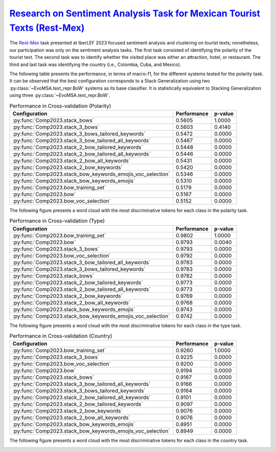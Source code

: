 .. _restmex:

`Research on Sentiment Analysis Task for Mexican Tourist Texts (Rest-Mex) <https://sites.google.com/cimat.mx/rest-mex2023>`_
^^^^^^^^^^^^^^^^^^^^^^^^^^^^^^^^^^^^^^^^^^^^^^^^^^^^^^^^^^^^^^^^^^^^^^^^^^^^^^^^^^^^^^^^^^^^^^^^^^^^^^^^^^^^^^^^^^^^^^^^^^^^^^

The `Rest-Mex <http://journal.sepln.org/sepln/ojs/ojs/index.php/pln/article/view/6572>`_ task presented at IberLEF 2023 focused sentiment analysis and clustering on tourist texts; nonetheless, our participation was only on the sentiment analysis tasks. The first task consisted of identifying the polarity of the tourist text. The second task was to identify whether the visited place was either an attraction, hotel, or restaurant. The third and last task was identifying the country (i.e., Colombia, Cuba, and Mexico).

The following table presents the performance, in terms of macro-f1, for the different systems tested for the polarity task. It can be observed that the best configuration corresponds to a Stack Generalization using two :py:class:`~EvoMSA.text_repr.BoW` systems as its base classifier. It is statistically equivalent to Stacking Generalization using three :py:class:`~EvoMSA.text_repr.BoW`.

.. list-table:: Performance in Cross-validation (Polarity)
    :header-rows: 1

    * - Configuration
      - Performance
      - p-value
    * - :py:func:`Comp2023.stack_bows`
      - 0.5605
      - 1.0000
    * - :py:func:`Comp2023.stack_3_bows`
      - 0.5603
      - 0.4140
    * - :py:func:`Comp2023.stack_3_bows_tailored_keywords`
      - 0.5472
      - 0.0000
    * - :py:func:`Comp2023.stack_3_bow_tailored_all_keywords`
      - 0.5467
      - 0.0000
    * - :py:func:`Comp2023.stack_2_bow_tailored_keywords`
      - 0.5448
      - 0.0000
    * - :py:func:`Comp2023.stack_2_bow_tailored_all_keywords`
      - 0.5446
      - 0.0000
    * - :py:func:`Comp2023.stack_2_bow_all_keywords`
      - 0.5431
      - 0.0000
    * - :py:func:`Comp2023.stack_2_bow_keywords`
      - 0.5420
      - 0.0000
    * - :py:func:`Comp2023.stack_bow_keywords_emojis_voc_selection`
      - 0.5346
      - 0.0000
    * - :py:func:`Comp2023.stack_bow_keywords_emojis`
      - 0.5310
      - 0.0000
    * - :py:func:`Comp2023.bow_training_set`
      - 0.5179
      - 0.0000
    * - :py:func:`Comp2023.bow`
      - 0.5167
      - 0.0000
    * - :py:func:`Comp2023.bow_voc_selection`
      - 0.5152
      - 0.0000

The following figure presents a word cloud with the most discriminative tokens for each class in the polarity task. 

.. image:: comp2023/restmex-polarity.png

.. list-table:: Performance in Cross-validation (Type)
    :header-rows: 1

    * - Configuration
      - Performance
      - p-value
    * - :py:func:`Comp2023.bow_training_set`
      - 0.9802
      - 1.0000
    * - :py:func:`Comp2023.bow`
      - 0.9793
      - 0.0040
    * - :py:func:`Comp2023.stack_3_bows`
      - 0.9793
      - 0.0000
    * - :py:func:`Comp2023.bow_voc_selection`
      - 0.9792
      - 0.0000
    * - :py:func:`Comp2023.stack_3_bow_tailored_all_keywords`
      - 0.9783
      - 0.0000
    * - :py:func:`Comp2023.stack_3_bows_tailored_keywords`
      - 0.9783
      - 0.0000
    * - :py:func:`Comp2023.stack_bows`
      - 0.9782
      - 0.0000
    * - :py:func:`Comp2023.stack_2_bow_tailored_keywords`
      - 0.9773
      - 0.0000
    * - :py:func:`Comp2023.stack_2_bow_tailored_all_keywords`
      - 0.9773
      - 0.0000
    * - :py:func:`Comp2023.stack_2_bow_keywords`
      - 0.9769
      - 0.0000
    * - :py:func:`Comp2023.stack_2_bow_all_keywords`
      - 0.9768
      - 0.0000
    * - :py:func:`Comp2023.stack_bow_keywords_emojis`
      - 0.9743
      - 0.0000
    * - :py:func:`Comp2023.stack_bow_keywords_emojis_voc_selection`
      - 0.9742
      - 0.0000

The following figure presents a word cloud with the most discriminative tokens for each class in the type task. 

.. image:: comp2023/restmex-type.png

.. list-table:: Performance in Cross-validation (Country)
    :header-rows: 1

    * - Configuration
      - Performance
      - p-value
    * - :py:func:`Comp2023.bow_training_set`
      - 0.9260
      - 1.0000
    * - :py:func:`Comp2023.stack_3_bows`
      - 0.9225
      - 0.0000
    * - :py:func:`Comp2023.bow_voc_selection`
      - 0.9200
      - 0.0000
    * - :py:func:`Comp2023.bow`
      - 0.9194
      - 0.0000
    * - :py:func:`Comp2023.stack_bows`
      - 0.9167
      - 0.0000
    * - :py:func:`Comp2023.stack_3_bow_tailored_all_keywords`
      - 0.9166
      - 0.0000
    * - :py:func:`Comp2023.stack_3_bows_tailored_keywords`
      - 0.9164
      - 0.0000
    * - :py:func:`Comp2023.stack_2_bow_tailored_all_keywords`
      - 0.9101
      - 0.0000
    * - :py:func:`Comp2023.stack_2_bow_tailored_keywords`
      - 0.9097
      - 0.0000
    * - :py:func:`Comp2023.stack_2_bow_keywords`
      - 0.9076
      - 0.0000
    * - :py:func:`Comp2023.stack_2_bow_all_keywords`
      - 0.9076
      - 0.0000
    * - :py:func:`Comp2023.stack_bow_keywords_emojis`
      - 0.8951
      - 0.0000
    * - :py:func:`Comp2023.stack_bow_keywords_emojis_voc_selection`
      - 0.8949
      - 0.0000

The following figure presents a word cloud with the most discriminative tokens for each class in the country task. 

.. image:: comp2023/restmex-country.png
